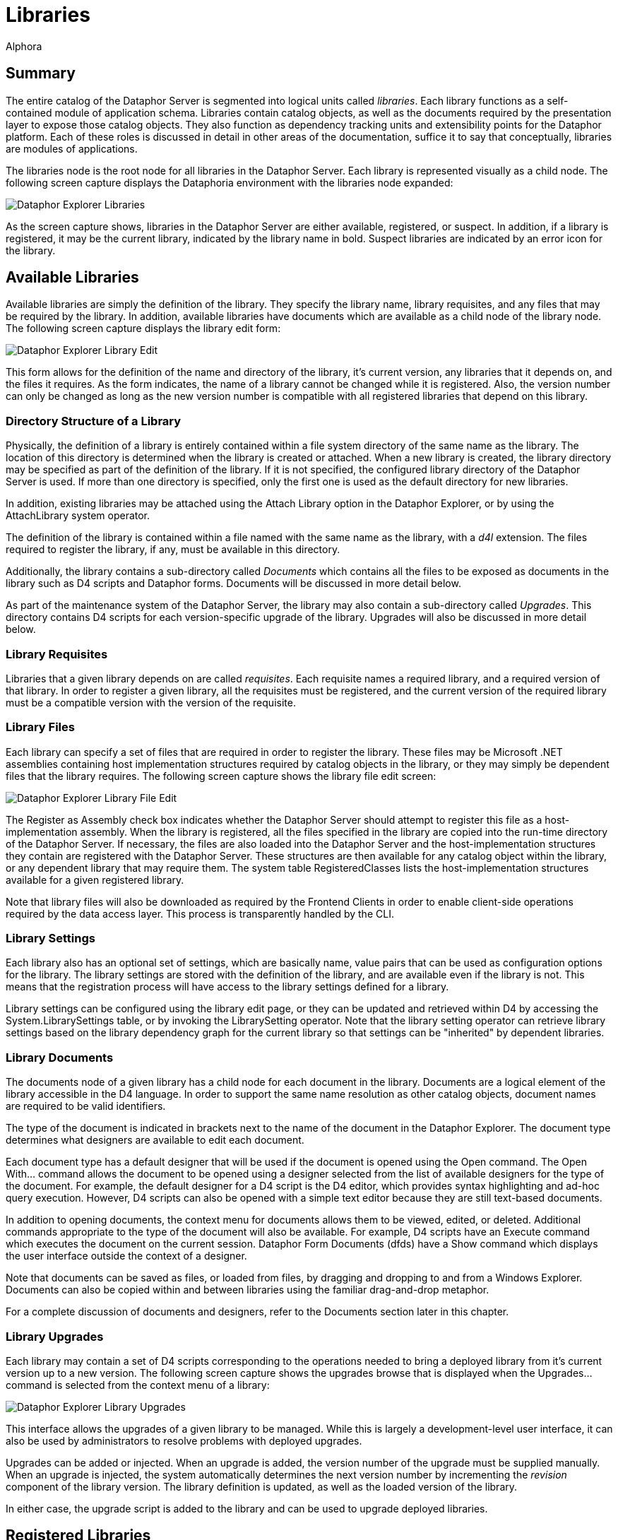 = Libraries
:author: Alphora
:doctype: book

:icons:
:data-uri:
:lang: en
:encoding: iso-8859-1

[[DUGP1Dataphoria-DataphorExplorer-Libraries]]
== Summary

The entire catalog of the Dataphor Server is segmented into logical
units called __libraries__. Each library functions as a self-contained
module of application schema. Libraries contain catalog objects, as well
as the documents required by the presentation layer to expose those
catalog objects. They also function as dependency tracking units and
extensibility points for the Dataphor platform. Each of these roles is
discussed in detail in other areas of the documentation, suffice it to
say that conceptually, libraries are modules of applications.

The libraries node is the root node for all libraries in the Dataphor
Server. Each library is represented visually as a child node. The
following screen capture displays the Dataphoria environment with the
libraries node expanded:

image::../Images/DataphorExplorerLibraries.bmp[Dataphor Explorer Libraries]

As the screen capture shows, libraries in the Dataphor Server are either
available, registered, or suspect. In addition, if a library is
registered, it may be the current library, indicated by the library name
in bold. Suspect libraries are indicated by an error icon for the
library.

[[DUGP1AvailableLibraries]]
== Available Libraries

Available libraries are simply the definition of the library. They
specify the library name, library requisites, and any files that may be
required by the library. In addition, available libraries have documents
which are available as a child node of the library node. The following
screen capture displays the library edit form:

image::../Images/DataphorExplorerLibraryEdit.bmp[Dataphor Explorer Library Edit]

This form allows for the definition of the name and directory of the
library, it's current version, any libraries that it depends on, and the
files it requires. As the form indicates, the name of a library cannot
be changed while it is registered. Also, the version number can only be
changed as long as the new version number is compatible with all
registered libraries that depend on this library.

[[DUGP1DirectoryStructureofaLibrary]]
=== Directory Structure of a Library

Physically, the definition of a library is entirely contained within a
file system directory of the same name as the library. The location of
this directory is determined when the library is created or attached.
When a new library is created, the library directory may be specified as
part of the definition of the library. If it is not specified, the
configured library directory of the Dataphor Server is used. If more
than one directory is specified, only the first one is used as the
default directory for new libraries.

In addition, existing libraries may be attached using the Attach Library
option in the Dataphor Explorer, or by using the AttachLibrary system
operator.

The definition of the library is contained within a file named with the
same name as the library, with a _d4l_ extension. The files required to
register the library, if any, must be available in this directory.

Additionally, the library contains a sub-directory called _Documents_
which contains all the files to be exposed as documents in the library
such as D4 scripts and Dataphor forms. Documents will be discussed in
more detail below.

As part of the maintenance system of the Dataphor Server, the library
may also contain a sub-directory called __Upgrades__. This directory
contains D4 scripts for each version-specific upgrade of the library.
Upgrades will also be discussed in more detail below.

[[DUGP1LibraryRequisites]]
=== Library Requisites

Libraries that a given library depends on are called __requisites__.
Each requisite names a required library, and a required version of that
library. In order to register a given library, all the requisites must
be registered, and the current version of the required library must be a
compatible version with the version of the requisite.

[[DUGP1LibraryFiles]]
=== Library Files

Each library can specify a set of files that are required in order to
register the library. These files may be Microsoft .NET assemblies
containing host implementation structures required by catalog objects in
the library, or they may simply be dependent files that the library
requires. The following screen capture shows the library file edit
screen:

image::../Images/DataphorExplorerLibraryFileEdit.bmp[Dataphor Explorer Library File Edit]

The Register as Assembly check box indicates whether the Dataphor Server
should attempt to register this file as a host-implementation assembly.
When the library is registered, all the files specified in the library
are copied into the run-time directory of the Dataphor Server. If
necessary, the files are also loaded into the Dataphor Server and the
host-implementation structures they contain are registered with the
Dataphor Server. These structures are then available for any catalog
object within the library, or any dependent library that may require
them. The system table RegisteredClasses lists the host-implementation
structures available for a given registered library.

Note that library files will also be downloaded as required by the
Frontend Clients in order to enable client-side operations required by
the data access layer. This process is transparently handled by the CLI.

[[DUGLibrarySettings]]
=== Library Settings

Each library also has an optional set of settings, which are basically
name, value pairs that can be used as configuration options for the
library. The library settings are stored with the definition of the
library, and are available even if the library is not. This means that
the registration process will have access to the library settings
defined for a library.

Library settings can be configured using the library edit page, or they
can be updated and retrieved within D4 by accessing the
System.LibrarySettings table, or by invoking the LibrarySetting
operator. Note that the library setting operator can retrieve library
settings based on the library dependency graph for the current library
so that settings can be "inherited" by dependent libraries.

[[DUGP1LibraryDocuments]]
=== Library Documents

The documents node of a given library has a child node for each document
in the library. Documents are a logical element of the library
accessible in the D4 language. In order to support the same name
resolution as other catalog objects, document names are required to be
valid identifiers.

The type of the document is indicated in brackets next to the name of
the document in the Dataphor Explorer. The document type determines what
designers are available to edit each document.

Each document type has a default designer that will be used if the
document is opened using the Open command. The Open With... command
allows the document to be opened using a designer selected from the list
of available designers for the type of the document. For example, the
default designer for a D4 script is the D4 editor, which provides syntax
highlighting and ad-hoc query execution. However, D4 scripts can also be
opened with a simple text editor because they are still text-based
documents.

In addition to opening documents, the context menu for documents allows
them to be viewed, edited, or deleted. Additional commands appropriate
to the type of the document will also be available. For example, D4
scripts have an Execute command which executes the document on the
current session. Dataphor Form Documents (dfds) have a Show command
which displays the user interface outside the context of a designer.

Note that documents can be saved as files, or loaded from files, by
dragging and dropping to and from a Windows Explorer. Documents can also
be copied within and between libraries using the familiar drag-and-drop
metaphor.

For a complete discussion of documents and designers, refer to the
Documents section later in this chapter.

[[DUGP1LibraryUpgrades]]
=== Library Upgrades

Each library may contain a set of D4 scripts corresponding to the
operations needed to bring a deployed library from it's current version
up to a new version. The following screen capture shows the upgrades
browse that is displayed when the Upgrades... command is selected from
the context menu of a library:

image::../Images/DataphorExplorerUpgradesBrowse.bmp[Dataphor Explorer Library Upgrades]

This interface allows the upgrades of a given library to be managed.
While this is largely a development-level user interface, it can also be
used by administrators to resolve problems with deployed upgrades.

Upgrades can be added or injected. When an upgrade is added, the version
number of the upgrade must be supplied manually. When an upgrade is
injected, the system automatically determines the next version number by
incrementing the _revision_ component of the library version. The
library definition is updated, as well as the loaded version of the
library.

In either case, the upgrade script is added to the library and can be
used to upgrade deployed libraries.

[[DUGP1RegisteredLibraries]]
== Registered Libraries

Available libraries can be registered by right-clicking on the library
and selecting Register. This process ensures that all required libraries
are registered, and then registers the library itself.

Registration loads all the files specified in the library definition,
registers any required assemblies, and then runs the Register d4 script,
if it exists. When the register script runs, the library being
registered is the current library, so any catalog objects created in the
register script are contained within the library.

Once a library is registered, the icon for the library will change to
indicate the registered status. Additionally, the library is now the
current library for the session, and the Schema node is available as a
child of the library node in the Dataphor Explorer.

The Set As Current command can be used to set the current library for
the session to the selected library. This is equivalent to calling the
SetLibrary operator in D4 and passing the name of the library as an
argument.

The Open Register Script command can be used to quickly open a D4 script
editor on the registration script for the library.

[[DUGP1Schema]]
=== Schema

The following screen capture displays the schema node expanded for the
Sample.Demo library:

image::../Images/DataphorExplorerLibrarySchema.bmp[Dataphor Explorer Library Schema]

The catalog objects contained within the library are divided into
categories:

* Types
* Tables
* Operators
* Constraints
* References
* Devices
* Roles

The set of objects displayed under each category can be filtered by
right-clicking and selecting one of the filter options:
Show System Objects and Show Generated Objects. System objects are
objects that are owned by the system user. Usually, only the system
library will contain system objects. Generated objects are catalog
objects that are automatically built by the compiler such as scalar type
selectors and accessors. By default, generated objects are hidden, while
system objects are visible.

The list of objects in each category can also be refreshed from this
context menu. The list of objects is not maintained in response to DDL
statements occurring on the server, so a refresh may be required to
synchronize the list of available catalog objects.

Create or drop scripts for all the objects in the library can be
obtained by right-clicking on the Schema node for the library and
selecting Emit Create Script or Emit Drop Script, respectively.

Regardless of the category of catalog object being displayed, the
right-click will always contain the following commands:

[cols=",",options="header",]
|=======================================================================
|Command |Description
|View... |Views the properties of the schema object

|Drop... |Drops the schema object and any dependents, recursively

|View Dependencies |Views the dependencies of the schema object,
recursively

|View Dependents |Views the dependents of the schema object, recursively

|Emit Create Script |Emits a create script for the schema object

|Emit Drop Script |Emits a drop script for the schema object, including
any dependents
|=======================================================================

In addition to these commands, tables and devices expose additional
behavior on the right-click.

[[DUGP1Tables]]
==== Tables

Tables can be browsed using the Browse command, or a user interface can
be derived using the Derive... command.

The Browse command uses the user interface derivation capabilities of
the Dataphor Frontend to produce a browse user interface for the table.
This provides a convenient entry point to view the data in a given
table.

The Derive... command displays a user interface that allows an arbitrary
derived user interface to be requested from the Dataphor Frontend. The
following screen capture shows this user interface:

image::../Images/DataphorExplorerDerivedFormLauncher.bmp[Dataphor Explorer Derived Form Launcher]

The Query is defaulted to the table being launched, but can be an
arbitrary table-valued D4 expression. The Page Type indicates what type
of user interface should be produced. Master Key Names and Detail Key
Names determine the derived user interface's relationship with the
calling form. The Elaborate check box indicates whether or not
derivation should perform an elaboration step on the expression for
which the user interface is derived.

Once the desired settings have been entered, click the
Launch Derived Form button to display the requested user interface. This
technique is useful for requesting user interfaces that can then be
customized.

This form can also be displayed at any time by selecting the
Launch Form... command from the *File* menu, or by pressing *F6*.

For more information on query elaboration and user interface derivation,
refer to the <<../DevelopersGuide/PresentationLayer.adoc#DDGPresentationLayer, Presentation Layer>> part of
the Dataphor Developer's Guide.

[[DUGP1Devices]]
==== Devices

The reconciliation settings for each device can be configured by
right-clicking the device and using the Reconciliation Mode sub-menu.
The following reconciliation modes are available:

[cols=",",options="header",]
|=======================================================================
|Reconciliation Mode |Description
|None |No reconciliation will be performed

|Startup |Reconciliation will be performed on device startup

|Command |Reconciliation will be performed in response to each DDL
command

|Automatic |Reconciliation will be performed when a catalog miss occurs,
and this device is the default device
|=======================================================================

[[DUGP1Loadingvs.Registering]]
=== Reconciliation and Registering

Once a library is registered, the library can be unregistered, which
will unregister all dependent libraries, drop all the catalog objects
contained within the library, and return the library to the available
status.

Both registration and unregistration can be performed with or without
reconciliation. With reconciliation means that all communication with
devices in the library will be performed normally. Wihtout
reconciliation means that no communication will be performed with
devices in the library.

For example, if the library contains base table variables that are
mapped into devices with command reconciliation turned on, unregistering
the library with reconciliation _will_ issue the corresponding drop
commands to the target system, resulting in potential data loss.
Unregistering without reconciliation, on the other hand, will never
cause a corresponding drop command to be issued to the target system,
regardless of the reconciliation settings of the device in which the
base table variable is mapped, even if the device is in a different
library than the library being unregistered.

Similarly, registering without reconciliation will create all the
catalog objects in the Dataphor Server without issuing the corresponding
create commands to the target system. This is useful if the target
system already has the necessary structures, and the catalog in the
Dataphor Server simply needs to be created to match the existing system.
Be aware that because no device-level communication is taking place,
constraints created within a registration without reconciliation are not
validated.

Note that registered assemblies cannot be unloaded from the Dataphor
Server, so in order to update library files, the Dataphor Server must be
shut down.

[[DUGP1SuspectLibraries]]
== Suspect Libraries

Suspect libraries indicate that some problem occurred while attempting
to load a given library. The library's icon will indicate that the
library is suspect rather than available. The following screen capture
shows the View Library form for a suspect library:

image::../Images/DataphorExplorerSuspectLibraryView.bmp[Dataphor Explorer Suspect Library View]

The Is Suspect check box indicates that the library is suspect, and the
Suspect Reason gives the reason for the suspect status. Suspect
libraries usually indicate some failure in the software or hardware
environment such as the inability to connect to a target system.

Once a library has been marked suspect, the Dataphor Server will not
attempt to reload it, even after a restart of the server. The problem
causing the suspect status must be resolved, and the library must be
manually reloaded using the Load command.

[[DUGP1UpgradingLibraries]]
== Upgrading Libraries

Each library in the Dataphor Server has two distinct version numbers
associated with it. First, the version number of the library as
contained in the definition of that library, and second, the currently
loaded version of the library.

When a library is registered, the loaded version of the library is set
to the version number defined by the library, and the library is
considered up-to-date. The loaded versions for each loaded library are
saved with the catalog state as part of shut down processing in the
Dataphor Server. Saving or backing-up the catalog will also save the
loaded versions of each loaded library.

When a library is loaded, the loaded version is also reconstructed from
the saved catalog state. If the resulting loaded version of a library is
less than the version number contained in the definition of the library,
the Dataphor Server indicates that the library is out-of-date, and the
Upgrade command becomes available on the context menu for the library.

Selecting the Upgrade command upgrades the library by applying each
upgrade script with a version number greater than the loaded version,
and less than or equal to the library version. After running each
script, the loaded version of the library is set to the version number
of the upgrade script.

Each script is run within a transaction so that if anything goes wrong,
the library is returned to the state it was in prior to running the
upgrade, and the loaded version of the library remains at the last
successful upgrade script version. Once the problem has been resolved,
the upgrade process begins again until there are no more upgrade scripts
to be run.

At this point, the library is considered up-to-date, and the loaded
version is set to the version number contained in the definition of the
library. Once a library or set of libraries has been upgraded
successfully, the catalog should be saved and backed-up as a safeguard
against system failure.
